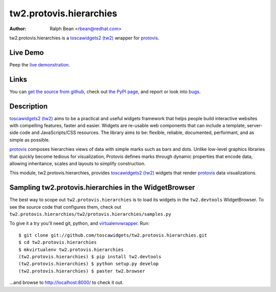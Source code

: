 tw2.protovis.hierarchies
========================

:Author: Ralph Bean <rbean@redhat.com>

.. comment: split here

.. _toscawidgets2 (tw2): http://toscawidgets.org/documentation/tw2.core/
.. _protovis: http://vis.stanford.edu/protovis/

tw2.protovis.hierarchies is a `toscawidgets2 (tw2)`_ wrapper for `protovis`_.

Live Demo
---------

Peep the `live demonstration <http://tw2-demos.threebean.org/module?module=tw2.protovis.hierarchies>`_.

Links
-----

You can `get the source from github <http://github.com/toscawidgets/tw2.protovis.hierarchies>`_,
check out `the PyPI page <http://pypi.python.org/pypi/tw2.protovis.hierarchies>`_, and
report or look into `bugs <http://github.com/toscawidgets/tw2.protovis.hierarchies/issues/>`_.

Description
-----------

`toscawidgets2 (tw2)`_ aims to be a practical and useful widgets framework
that helps people build interactive websites with compelling features, faster
and easier. Widgets are re-usable web components that can include a template,
server-side code and JavaScripts/CSS resources. The library aims to be:
flexible, reliable, documented, performant, and as simple as possible.

`protovis`_ composes hierarchies views of data with simple marks such as bars and dots. Unlike low-level graphics libraries that quickly become tedious for visualization, Protovis defines marks through dynamic properties that encode data, allowing inheritance, scales and layouts to simplify construction.

This module, tw2.protovis.hierarchies, provides `toscawidgets2 (tw2)`_ widgets that render `protovis`_ data visualizations.

Sampling tw2.protovis.hierarchies in the WidgetBrowser
------------------------------------------------------

The best way to scope out ``tw2.protovis.hierarchies`` is to load its widgets in the
``tw2.devtools`` WidgetBrowser.  To see the source code that configures them,
check out ``tw2.protovis.hierarchies/tw2/protovis.hierarchies/samples.py``

To give it a try you'll need git, python, and `virtualenvwrapper
<http://pypi.python.org/pypi/virtualenvwrapper>`_.  Run::

    $ git clone git://github.com/toscawidgets/tw2.protovis.hierarchies.git
    $ cd tw2.protovis.hierarchies
    $ mkvirtualenv tw2.protovis.hierarchies
    (tw2.protovis.hierarchies) $ pip install tw2.devtools
    (tw2.protovis.hierarchies) $ python setup.py develop
    (tw2.protovis.hierarchies) $ paster tw2.browser

...and browse to http://localhost:8000/ to check it out.

